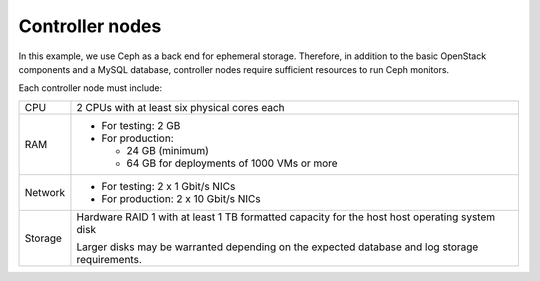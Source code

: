 .. _sysreqs_sample_target_node_config_controller:

Controller nodes
----------------

In this example, we use Ceph as a back end for ephemeral storage.
Therefore, in addition to the basic OpenStack components and a MySQL database,
controller nodes require sufficient resources to run Ceph monitors.

Each controller node must include:

+--------------+-----------------------------------+
| CPU          | 2 CPUs with at least six physical |
|              | cores each                        |
+--------------+-----------------------------------+
| RAM          | * For testing: 2 GB               |
|              | * For production:                 |
|              |                                   |
|              |   * 24 GB (minimum)               |
|              |   * 64 GB for deployments of      |
|              |     1000 VMs or more              |
+--------------+-----------------------------------+
| Network      | * For testing: 2 x 1 Gbit/s NICs  |
|              | * For production: 2 x 10 Gbit/s   |
|              |   NICs                            |
+--------------+-----------------------------------+
| Storage      | Hardware RAID 1 with at least 1 TB|
|              | formatted capacity for the host   |
|              | host operating system disk        |
|              |                                   |
|              | Larger disks may be warranted     |
|              | depending on the expected database|
|              | and log storage requirements.     |
+--------------+-----------------------------------+
